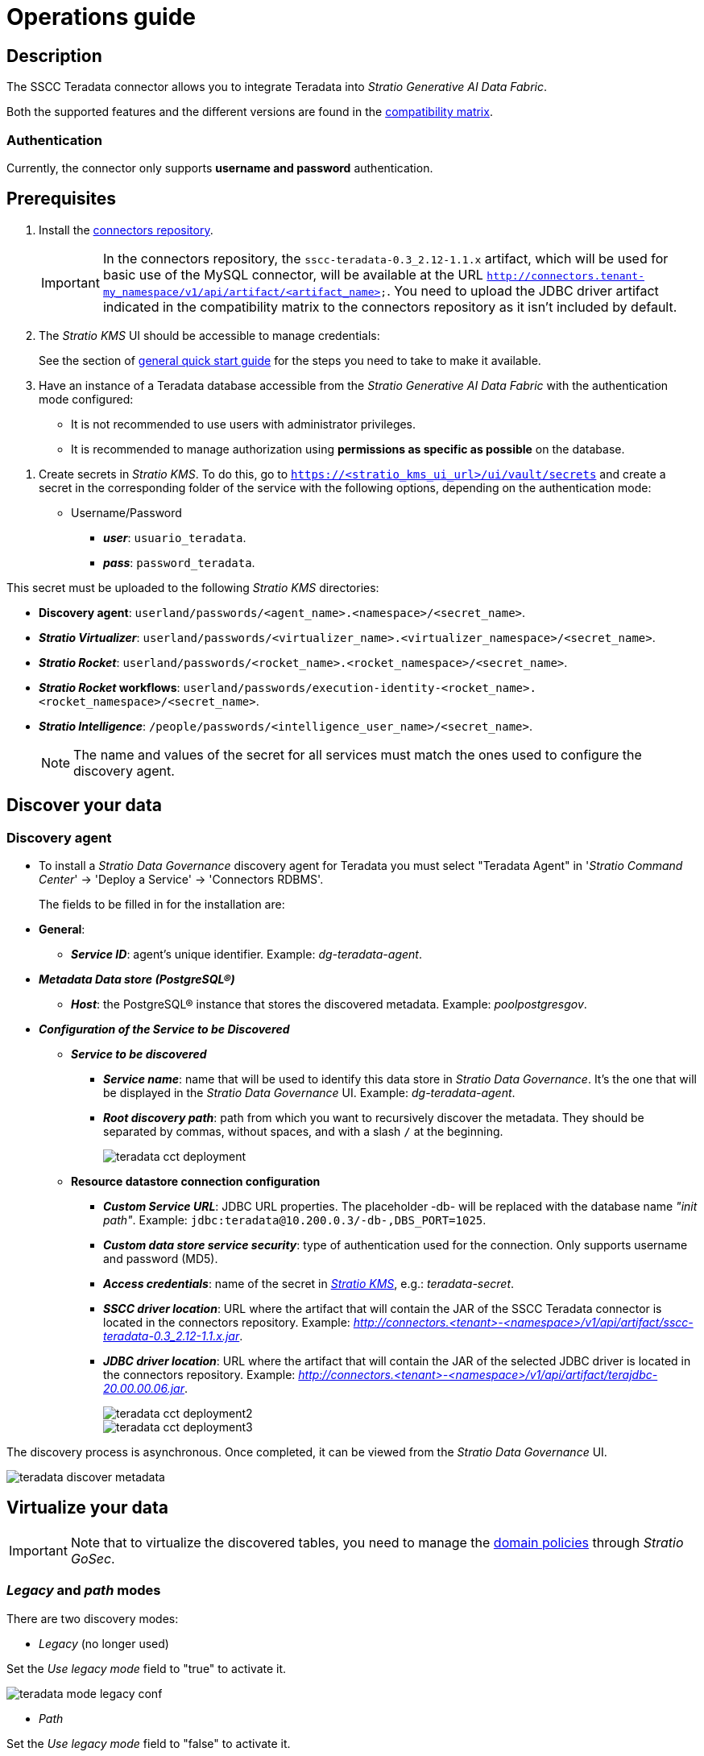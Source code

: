 ﻿= Operations guide

== Description

The SSCC Teradata connector allows you to integrate Teradata into _Stratio Generative AI Data Fabric_.

Both the supported features and the different versions are found in the xref:teradata:compatibility-matrix.adoc[compatibility matrix].

=== Authentication

Currently, the connector only supports *username and password* authentication.

== Prerequisites

. Install the xref:connectors-repository:operations-guide.adoc#_installation[connectors repository].
+
IMPORTANT: In the connectors repository, the `sscc-teradata-0.3_2.12-1.1.x` artifact, which will be used for basic use of the MySQL connector, will be available at the URL `http://connectors.tenant-my_namespace/v1/api/artifact/<artifact_name>`. You need to upload the JDBC driver artifact indicated in the compatibility matrix to the connectors repository as it isn't included by default.

. The _Stratio KMS_ UI should be accessible to manage credentials:
+
See the section of xref:ROOT:quick-start-guide.adoc#access-kms-ui[general quick start guide] for the steps you need to take to make it available.

. Have an instance of a Teradata database accessible from the _Stratio Generative AI Data Fabric_ with the authentication mode configured:
* It is not recommended to use users with administrator privileges.
* It is recommended to manage authorization using *permissions as specific as possible* on the database.

[#create-secret]

. Create secrets in _Stratio KMS_. To do this, go to `https://<stratio_kms_ui_url>/ui/vault/secrets` and create a secret in the corresponding folder of the service with the following options, depending on the authentication mode:
+
** Username/Password
*** *_user_*: `usuario_teradata`.
*** *_pass_*: `password_teradata`.

This secret must be uploaded to the following _Stratio KMS_ directories:

** *Discovery agent*: `userland/passwords/<agent_name>.<namespace>/<secret_name>`.
** *_Stratio Virtualizer_*: `userland/passwords/<virtualizer_name>.<virtualizer_namespace>/<secret_name>`.
** *_Stratio Rocket_*: `userland/passwords/<rocket_name>.<rocket_namespace>/<secret_name>`.
** *_Stratio Rocket_ workflows*: `userland/passwords/execution-identity-<rocket_name>.<rocket_namespace>/<secret_name>`.
** *_Stratio Intelligence_*: `/people/passwords/<intelligence_user_name>/<secret_name>`.
+
NOTE: The name and values of the secret for all services must match the ones used to configure the discovery agent.

== Discover your data

=== Discovery agent

* To install a _Stratio Data Governance_ discovery agent for Teradata you must select "Teradata Agent" in '_Stratio Command Center_' -> 'Deploy a Service' -> 'Connectors RDBMS'.
+
The fields to be filled in for the installation are:
+
* *General*:
** *_Service ID_*: agent's unique identifier. Example: _dg-teradata-agent_.
* *_Metadata Data store (PostgreSQL®)_*
** *_Host_*: the PostgreSQL® instance that stores the discovered metadata. Example: _poolpostgresgov_.
* *_Configuration of the Service to be Discovered_*
** *_Service to be discovered_*
*** *_Service name_*: name that will be used to identify this data store in _Stratio Data Governance_. It’s the one that will be displayed in the _Stratio Data Governance_ UI. Example: _dg-teradata-agent_.
*** *_Root discovery path_*: path from which you want to recursively discover the metadata. They should be separated by commas, without spaces, and with a slash `/` at the beginning.
+
image::teradata-cct-deployment.png[]

** *Resource datastore connection configuration*
*** *_Custom Service URL_*: JDBC URL properties. The placeholder -db- will be replaced with the database name _"init path"_. Example: `jdbc:teradata@10.200.0.3/-db-,DBS_PORT=1025`.
*** *_Custom data store service security_*: type of authentication used for the connection. Only supports username and password (MD5).
*** *_Access credentials_*: name of the secret in xref:#create-secret[_Stratio KMS_], e.g.: _teradata-secret_.
*** *_SSCC driver location_*: URL where the artifact that will contain the JAR of the SSCC Teradata connector is located in the connectors repository. Example: _http://connectors.<tenant>-<namespace>/v1/api/artifact/sscc-teradata-0.3_2.12-1.1.x.jar_.
*** *_JDBC driver location_*: URL where the artifact that will contain the JAR of the selected JDBC driver is located in the connectors repository. Example: _http://connectors.<tenant>-<namespace>/v1/api/artifact/terajdbc-20.00.00.06.jar_.
+
image::teradata-cct-deployment2.png[]
+
image::teradata-cct-deployment3.png[]

The discovery process is asynchronous. Once completed, it can be viewed from the _Stratio Data Governance_ UI.

image::teradata-discover-metadata.png[]

== Virtualize your data

IMPORTANT: Note that to virtualize the discovered tables, you need to manage the xref:stratio-gosec:operations-manual:data-access/manage-policies/manage-domains-policies.adoc[domain policies] through _Stratio GoSec_.

=== _Legacy_ and _path_ modes

There are two discovery modes:

* _Legacy_ (no longer used)

Set the _Use legacy mode_ field to "true" to activate it.

image::teradata-mode-legacy-conf.png[]

* _Path_

Set the _Use legacy mode_ field to "false" to activate it.

image::teradata-mode-sscc-conf.png[]

=== Eureka agent

To use the BDL, you need to configure the Eureka agent with the Teradata connector. To do this, simply add the URL of the connectors repository of the `sscc-teradata-0.3_2.12-1.1.x` artifact in the 'Customized deployment' -> 'Settings' -> `Additional jars` variable.
+
image::teradata-bdl-conf.png[]

NOTE: Remember that, if you already have more than one artifact in the list, you have to add the following ones, separating them with a comma.

For more details on the use of the BDL, see the xref:stratio-data-governance:user-manual:data-processing-with-bdl.adoc[BDL data processing documentation].

=== _Stratio Virtualizer_

_Stratio Virtualizer_ supports interaction with IBM Db2 through the SSCC Teradata connector. This integration has certain requirements:

* The following _Stratio Virtualizer_ deployment fields must be modified in _Stratio Command Center_:
+
--
** 'Customized deployment' -> 'Environment' -> 'External datastores' -> 'JDBC Integration'.
** *_JDBC Integration_*: `True/False`.
** 'Customized deployment' -> 'Environment' -> 'External datastores' -> 'JDBC Drivers URL List'.
*** *_JDBC Drivers URL List_*: `http://connectors.<tenant>-<namespace>/v1/api/artifact/sscc-teradata-0.3_2.12-1.1.x.jar,http://connectors.<tenant>-<namespace>/v1/api/artifact/terajdbc-20.00.00.x.jar`.
--
+
image::teradata-virtualizer-conf.png[]

== Transform your data

=== _Stratio Rocket_

==== Managing the driver

To use _Stratio Rocket_, the MySQL connector needs to be configured. To do this:

* You have to add the URL of the `sscc-teradata-0.3_2.12-0.x.jar` and `terajdbc-20.00.00.x.jar` artifacts in the 'Customized deployment' -> 'Settings' -> 'Classpath configuration' -> `Rocket extra jars` variable of _Stratio Command Center_.

* *_Rocket extra jars_*: `http://connectors.<tenant>-<namespace>/v1/api/artifact/sscc-teradata-0.3_2.12-1.1.x.jar,http://connectors.<tenant>-<namespace>/v1/api/artifact/terajdbc-20.00.00.x.jar`.

. You also have to upload the access credentials for workflows and for _Stratio Rocket_ to _Stratio KMS_.
+
image::teradata-rocket-conf.png[]

==== Managing secrets

Upload the access credentials for the workflows and for _Stratio Rocket_ to _Stratio KMS_ as described in the prerequisites.

[#rocket-configuration]

==== Configuration management: quality rules and lineage

Go to the _Stratio Rocket_ configuration in 'Settings' -> 'Governance Lineage' and make sure that the "Governance Lineage" option is enabled.

The fields to be filled in are the following:

* _Custom lineage and quality rules methods using JDBC driver_: `com.teradata.jdbc.TeraDriver:com.stratio.connectors.ssccteradata.TeradataQualityRulesAndLineage:getMetadataPath`.
** This option activates lineage for data flows using _datasource_ boxes that access the data store directly.
+
IMPORTANT: For lineage to work properly, the discovery agent must have the value `<host_url_jdbc_teradata>.port.<port_url_jdbc_teradata>` as its _Service Name_.
+
* _Custom planned quality rules methods_: `com.stratio.connectors.ssccteradata.TeradataDriverMD5:com.stratio.connectors.ssccteradata.TeradataQualityRulesAndLineage:getPlannedQRCreateTable`.
** With this option, the planned quality rules that directly access tables in the data store will be supported.

NOTE: Remember that, if you already have more than one artifact in the list, you have to add the following ones, separating them with a comma.

Restart _Stratio Rocket_ to apply the changes.

NOTE: These variables are *not necessary* for the lineage and quality rules on virtualized tables in the catalog.

=== _Stratio Intelligence_

To correctly configure _Stratio Intelligence_, see the xref:teradata:quick-start-guide.adoc#_stratio_intelligence[Stratio Intelligence_] section; remember that you have to use the right format for the authentication mode for secrets.
